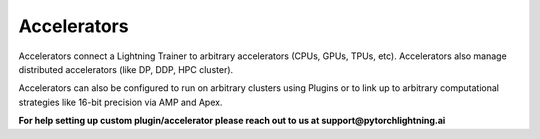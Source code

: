 ############
Accelerators
############
Accelerators connect a Lightning Trainer to arbitrary accelerators (CPUs, GPUs, TPUs, etc). Accelerators
also manage distributed accelerators (like DP, DDP, HPC cluster).

Accelerators can also be configured to run on arbitrary clusters using Plugins or to link up to arbitrary
computational strategies like 16-bit precision via AMP and Apex.

**For help setting up custom plugin/accelerator please reach out to us at support@pytorchlightning.ai**
